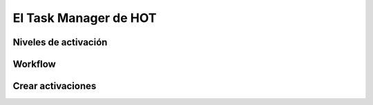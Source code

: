 .. _taskmanager:

======================
El Task Manager de HOT
======================

Niveles de activación
=====================

.. Hablar de prioridad nivel de cartografía etc

Workflow
========

.. Hablar de los estados de una tarea

Crear activaciones
==================

.. Cuando ocurre un evento ¿como solicito una activación?

